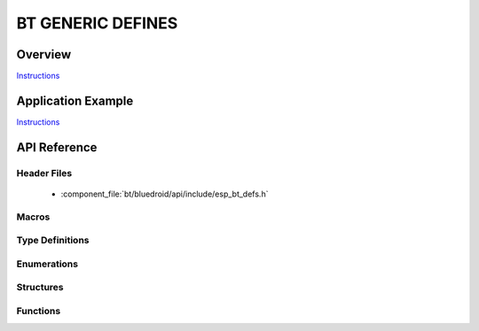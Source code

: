 BT GENERIC DEFINES
==================

Overview
--------

`Instructions`_

Application Example
-------------------

`Instructions`_

.. _Instructions: ../template.html


API Reference
-------------

Header Files
^^^^^^^^^^^^

  * :component_file:`bt/bluedroid/api/include/esp_bt_defs.h`


Macros
^^^^^^

.. doxygendefine:: ESP_BT_OCTET16_LEN
.. doxygendefine:: ESP_BT_OCTET8_LEN
.. doxygendefine:: ESP_DEFAULT_GATT_IF
.. doxygendefine:: ESP_BLE_CONN_PARAM_UNDEF
.. doxygendefine:: ESP_BLE_IS_VALID_PARAM
.. doxygendefine:: ESP_UUID_LEN_16
.. doxygendefine:: ESP_UUID_LEN_32
.. doxygendefine:: ESP_UUID_LEN_128
.. doxygendefine:: ESP_BD_ADDR_LEN
.. doxygendefine:: ESP_APP_ID_MIN
.. doxygendefine:: ESP_APP_ID_MAX
.. doxygendefine:: ESP_BD_ADDR_STR
.. doxygendefine:: ESP_BD_ADDR_HEX

Type Definitions
^^^^^^^^^^^^^^^^

.. doxygentypedef:: esp_bt_octet16_t
.. doxygentypedef:: esp_bt_octet8_t
.. doxygentypedef:: esp_bd_addr_t

Enumerations
^^^^^^^^^^^^

.. doxygenenum:: esp_bt_status_t
.. doxygenenum:: esp_bt_dev_type_t
.. doxygenenum:: esp_bd_addr_type_t
.. doxygenenum:: esp_ble_addr_type_t

Structures
^^^^^^^^^^


Functions
^^^^^^^^^


